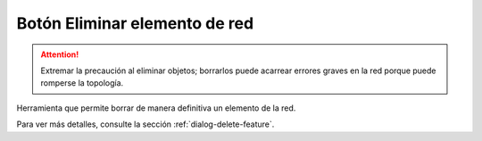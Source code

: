 ===============
Botón Eliminar elemento de red
===============

.. attention::
    Extremar la precaución al eliminar objetos; borrarlos puede acarrear errores graves en la red porque puede romperse la topología.

Herramienta que permite borrar de manera definitiva un elemento de la red.

Para ver más detalles, consulte la sección :ref:`dialog-delete-feature`.
